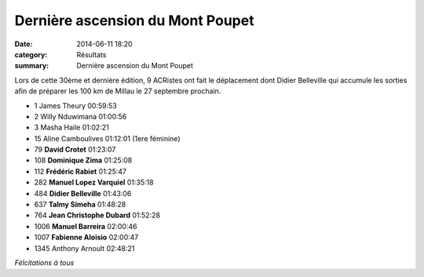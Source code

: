 Dernière ascension du Mont Poupet
=================================

:date: 2014-06-11 18:20
:category: Résultats
:summary: Dernière ascension du Mont Poupet

Lors de cette 30ème et dernière édition, 9 ACRistes ont fait le déplacement dont Didier Belleville qui accumule les sorties afin de préparer les 100 km de Millau le 27 septembre prochain.


- 1 	James Theury 	00:59:53
- 2 	Willy Nduwimana 	01:00:56
- 3 	Masha Haile 	01:02:21
- 15 	Aline Camboulives 	01:12:01 (1ere féminine)
  	  	 
- 79 	**David Crotet** 	01:23:07
- 108 	**Dominique Zima** 	01:25:08
- 112 	**Frédéric Rabiet** 	01:25:47
- 282 	**Manuel Lopez Varquiel** 	01:35:18
- 484 	**Didier Belleville** 	01:43:06
- 637 	**Talmy Simeha** 	01:48:28
- 764 	**Jean Christophe Dubard** 	01:52:28
- 1006 	**Manuel Barreira** 	02:00:46
- 1007 	**Fabienne Aloisio** 	02:00:47
  	  	 
- 1345 	Anthony Arnoult 	02:48:21

 




*Félcitations à tous*
